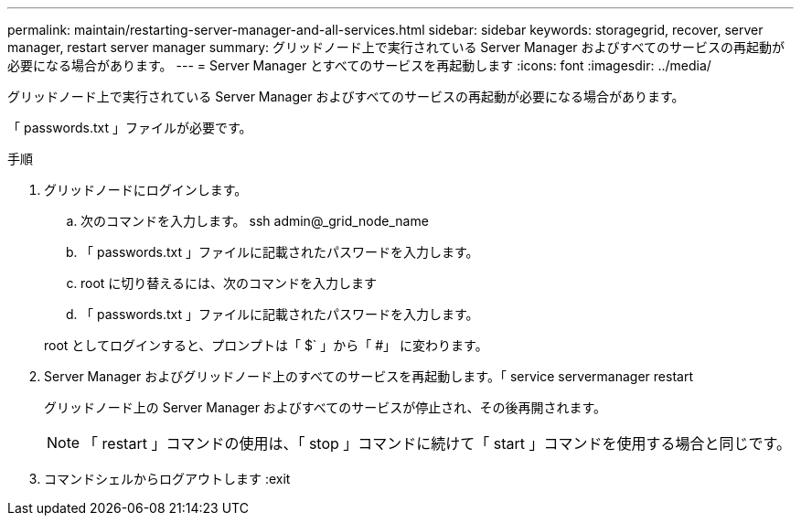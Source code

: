 ---
permalink: maintain/restarting-server-manager-and-all-services.html 
sidebar: sidebar 
keywords: storagegrid, recover, server manager, restart server manager 
summary: グリッドノード上で実行されている Server Manager およびすべてのサービスの再起動が必要になる場合があります。 
---
= Server Manager とすべてのサービスを再起動します
:icons: font
:imagesdir: ../media/


[role="lead"]
グリッドノード上で実行されている Server Manager およびすべてのサービスの再起動が必要になる場合があります。

「 passwords.txt 」ファイルが必要です。

.手順
. グリッドノードにログインします。
+
.. 次のコマンドを入力します。 ssh admin@_grid_node_name
.. 「 passwords.txt 」ファイルに記載されたパスワードを入力します。
.. root に切り替えるには、次のコマンドを入力します
.. 「 passwords.txt 」ファイルに記載されたパスワードを入力します。


+
root としてログインすると、プロンプトは「 $` 」から「 #」 に変わります。

. Server Manager およびグリッドノード上のすべてのサービスを再起動します。「 service servermanager restart
+
グリッドノード上の Server Manager およびすべてのサービスが停止され、その後再開されます。

+

NOTE: 「 restart 」コマンドの使用は、「 stop 」コマンドに続けて「 start 」コマンドを使用する場合と同じです。

. コマンドシェルからログアウトします :exit

